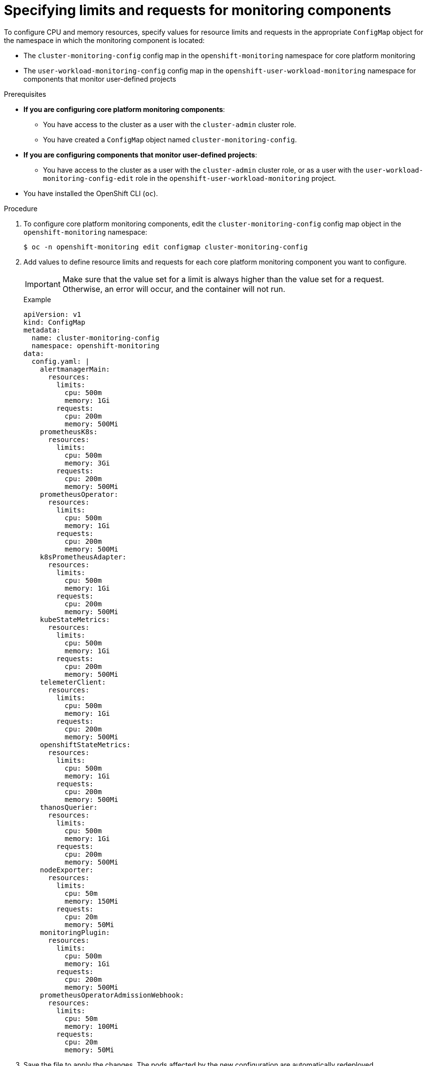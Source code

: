 // Module included in the following assemblies:
//
// * observability/monitoring/configuring-the-monitoring-stack.adoc

:_mod-docs-content-type: PROCEDURE
[id="specifying-limits-and-resource-requests-for-monitoring-components_{context}"]
= Specifying limits and requests for monitoring components 

To configure CPU and memory resources, specify values for resource limits and requests in the appropriate `ConfigMap` object for the namespace in which the monitoring component is located:

* The `cluster-monitoring-config` config map in the `openshift-monitoring` namespace for core platform monitoring
* The `user-workload-monitoring-config` config map in the `openshift-user-workload-monitoring` namespace for components that monitor user-defined projects

.Prerequisites

* *If you are configuring core platform monitoring components*:
** You have access to the cluster as a user with the `cluster-admin` cluster role.
** You have created a `ConfigMap` object named `cluster-monitoring-config`.
* *If you are configuring components that monitor user-defined projects*:
** You have access to the cluster as a user with the `cluster-admin` cluster role, or as a user with the `user-workload-monitoring-config-edit` role in the `openshift-user-workload-monitoring` project.
* You have installed the OpenShift CLI (`oc`).

.Procedure

. To configure core platform monitoring components, edit the `cluster-monitoring-config` config map object in the `openshift-monitoring` namespace:
+
[source,terminal]
----
$ oc -n openshift-monitoring edit configmap cluster-monitoring-config
----

. Add values to define resource limits and requests for each core platform monitoring component you want to configure.
+
[IMPORTANT]
====
Make sure that the value set for a limit is always higher than the value set for a request.
Otherwise, an error will occur, and the container will not run.
====
+
.Example
+
[source,yaml]
----
apiVersion: v1
kind: ConfigMap
metadata:
  name: cluster-monitoring-config
  namespace: openshift-monitoring
data:
  config.yaml: |
    alertmanagerMain:
      resources:
        limits:
          cpu: 500m
          memory: 1Gi
        requests:
          cpu: 200m
          memory: 500Mi
    prometheusK8s:
      resources:
        limits:
          cpu: 500m
          memory: 3Gi
        requests:
          cpu: 200m
          memory: 500Mi
    prometheusOperator:
      resources:
        limits:
          cpu: 500m
          memory: 1Gi
        requests:
          cpu: 200m
          memory: 500Mi
    k8sPrometheusAdapter:
      resources:
        limits:
          cpu: 500m
          memory: 1Gi
        requests:
          cpu: 200m
          memory: 500Mi
    kubeStateMetrics:
      resources:
        limits:
          cpu: 500m
          memory: 1Gi
        requests:
          cpu: 200m
          memory: 500Mi
    telemeterClient:
      resources:
        limits:
          cpu: 500m
          memory: 1Gi
        requests:
          cpu: 200m
          memory: 500Mi
    openshiftStateMetrics:
      resources:
        limits:
          cpu: 500m
          memory: 1Gi
        requests:
          cpu: 200m
          memory: 500Mi
    thanosQuerier:
      resources:
        limits:
          cpu: 500m
          memory: 1Gi
        requests:
          cpu: 200m
          memory: 500Mi
    nodeExporter:
      resources:
        limits:
          cpu: 50m
          memory: 150Mi
        requests:
          cpu: 20m
          memory: 50Mi
    monitoringPlugin:
      resources:
        limits:
          cpu: 500m
          memory: 1Gi
        requests:
          cpu: 200m
          memory: 500Mi
    prometheusOperatorAdmissionWebhook:
      resources:
        limits:
          cpu: 50m
          memory: 100Mi
        requests:
          cpu: 20m
          memory: 50Mi
----

. Save the file to apply the changes. The pods affected by the new configuration are automatically redeployed.

[role="_additional-resources"]
.Additional resources
* link:https://kubernetes.io/docs/concepts/configuration/manage-resources-containers/#requests-and-limits[Kubernetes requests and limits documentation]
